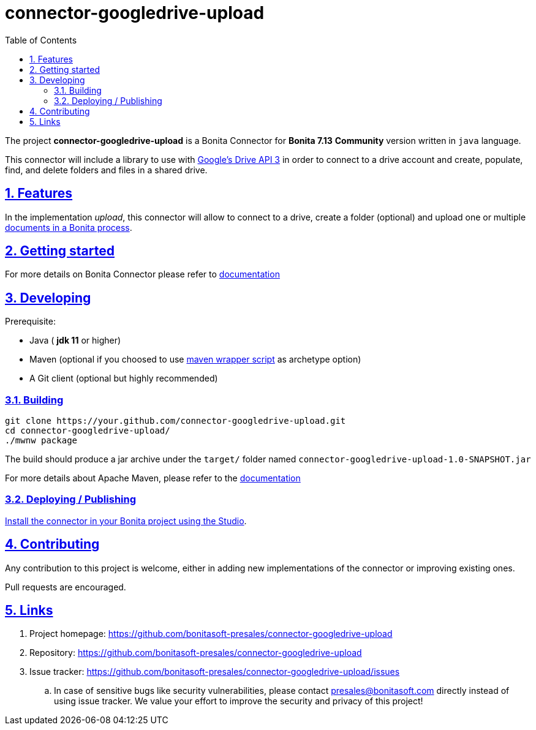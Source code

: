 :doctype: book
:toc: left
:toclevels: 3
:sectnums:
:icons: font
:source-highlighter: highlightjs
:idprefix:
:idseparator: -
:sectlinks:
:sectanchors:
:linkcss: false

:short-bonita-version: 7.13
:doc-url: https://documentation.bonitasoft.com/bonita/7.13
:java-version: 11
= connector-googledrive-upload

The project **connector-googledrive-upload** is a Bonita Connector for **Bonita {short-bonita-version}**  **Community** version written in `java` language.

This connector will include a library to use with https://developers.google.com/drive/api/v3/about-sdk[Google's Drive API 3] in order to connect to a drive account and create, populate, find, and delete folders and files in a shared drive.


== Features


In the implementation _upload_, this connector will allow to connect to a drive, create a folder (optional) and upload one or multiple https://documentation.bonitasoft.com/bonita/2021.2/data/documents[documents in a Bonita process].

== Getting started


For more details on Bonita Connector please refer to {doc-url}/connector-archetype[documentation]

== Developing

Prerequisite:

- Java ( **jdk {java-version}** or higher)
- Maven (optional if you choosed to use https://github.com/takari/maven-wrapper[maven wrapper script] as archetype option)
- A Git client (optional but highly recommended)

=== Building

[source,bash]
----
git clone https://your.github.com/connector-googledrive-upload.git
cd connector-googledrive-upload/
./mwnw package
----

The build should produce a jar archive under the `target/` folder named `connector-googledrive-upload-1.0-SNAPSHOT.jar`

For more details about Apache Maven, please refer to the https://maven.apache.org/guides/getting-started/[documentation]

=== Deploying / Publishing

{doc-url}/software-extensibility/software-extensibility[Install the connector in your Bonita project using the Studio, window = "_blank"].

== Contributing

Any contribution to this project is welcome, either in adding new implementations of the connector or improving existing ones.

Pull requests are encouraged.

== Links

. Project homepage: https://github.com/bonitasoft-presales/connector-googledrive-upload
. Repository: https://github.com/bonitasoft-presales/connector-googledrive-upload
. Issue tracker: https://github.com/bonitasoft-presales/connector-googledrive-upload/issues
.. In case of sensitive bugs like security vulnerabilities, please contact
    presales@bonitasoft.com directly instead of using issue tracker. We value your effort
    to improve the security and privacy of this project!
